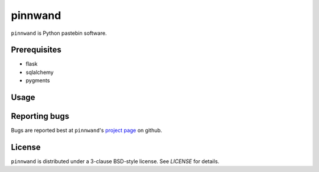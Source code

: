 pinnwand
########

``pinnwand`` is Python pastebin software.

Prerequisites
=============
* flask
* sqlalchemy
* pygments

Usage
=====

Reporting bugs
==============
Bugs are reported best at ``pinnwand``'s `project page`_ on github.

License
=======
``pinnwand`` is distributed under a 3-clause BSD-style license. See `LICENSE`
for details.

.. _project page: https://github.com/supakeen/pinnwand
